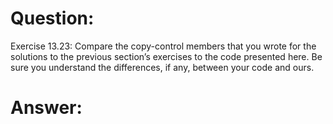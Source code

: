 * Question:
Exercise 13.23: Compare the copy-control members that you wrote for the
solutions to the previous section’s exercises to the code presented here. Be
sure you understand the differences, if any, between your code and ours.

* Answer:
